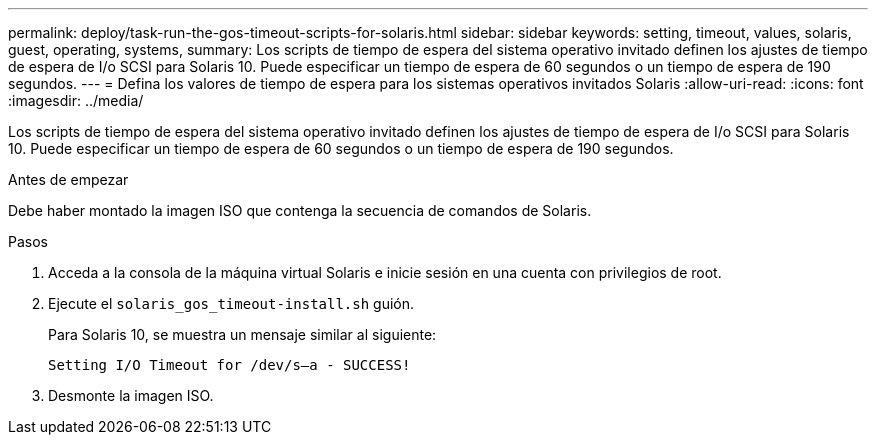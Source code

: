 ---
permalink: deploy/task-run-the-gos-timeout-scripts-for-solaris.html 
sidebar: sidebar 
keywords: setting, timeout, values, solaris, guest, operating, systems, 
summary: Los scripts de tiempo de espera del sistema operativo invitado definen los ajustes de tiempo de espera de I/o SCSI para Solaris 10. Puede especificar un tiempo de espera de 60 segundos o un tiempo de espera de 190 segundos. 
---
= Defina los valores de tiempo de espera para los sistemas operativos invitados Solaris
:allow-uri-read: 
:icons: font
:imagesdir: ../media/


[role="lead"]
Los scripts de tiempo de espera del sistema operativo invitado definen los ajustes de tiempo de espera de I/o SCSI para Solaris 10. Puede especificar un tiempo de espera de 60 segundos o un tiempo de espera de 190 segundos.

.Antes de empezar
Debe haber montado la imagen ISO que contenga la secuencia de comandos de Solaris.

.Pasos
. Acceda a la consola de la máquina virtual Solaris e inicie sesión en una cuenta con privilegios de root.
. Ejecute el `solaris_gos_timeout-install.sh` guión.
+
Para Solaris 10, se muestra un mensaje similar al siguiente:

+
[listing]
----
Setting I/O Timeout for /dev/s–a - SUCCESS!
----
. Desmonte la imagen ISO.

